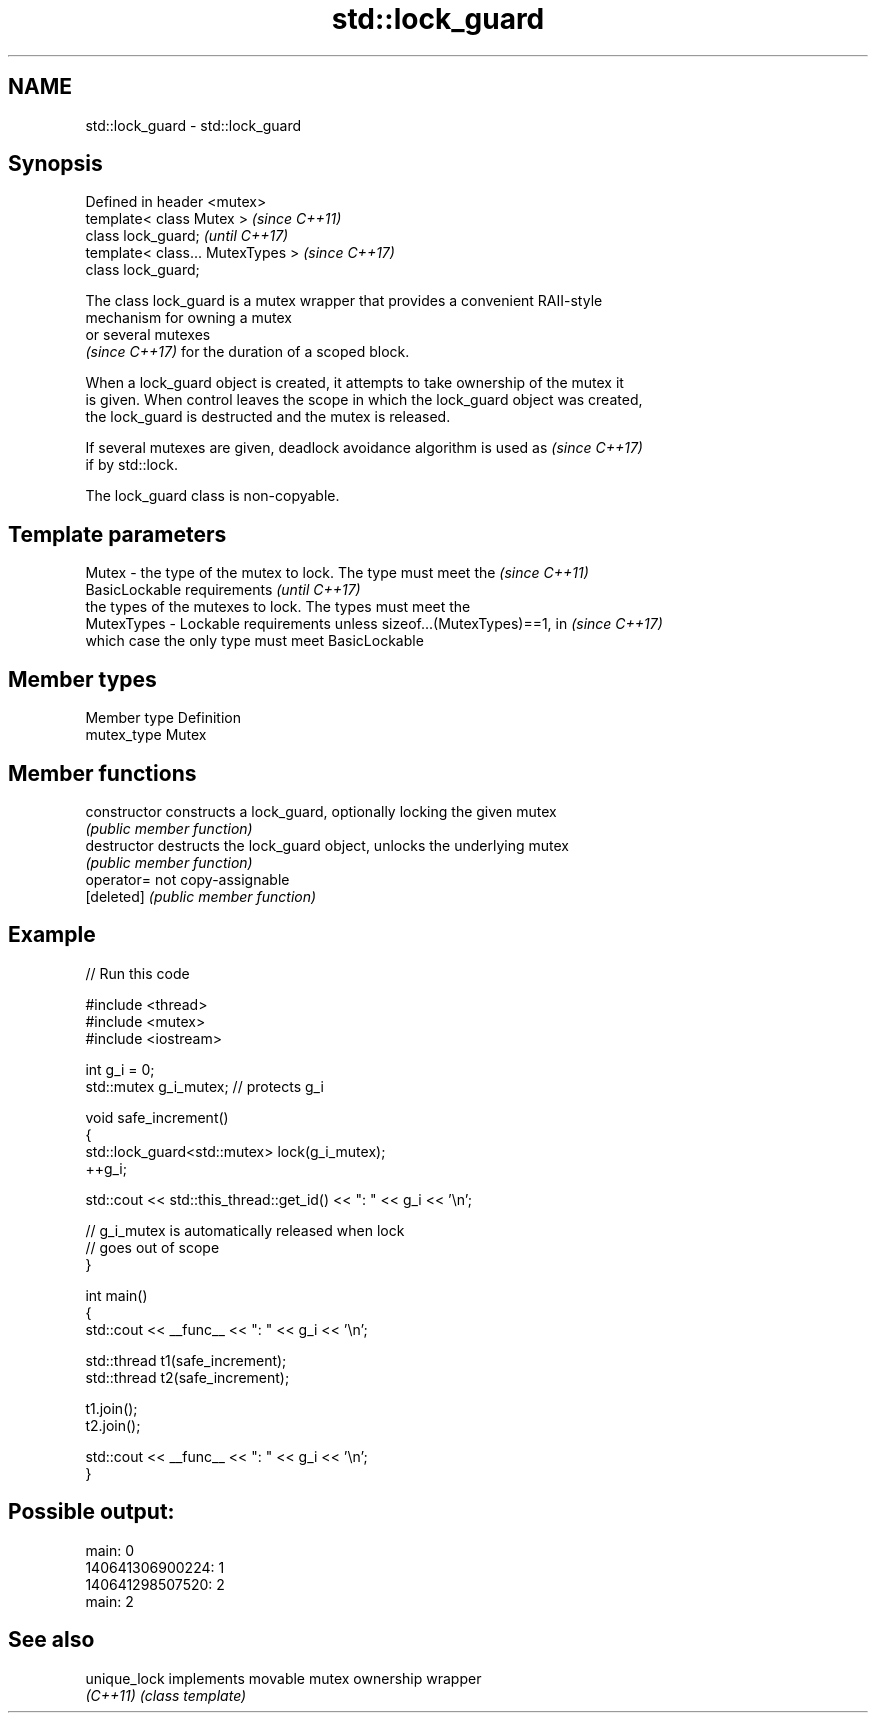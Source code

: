 .TH std::lock_guard 3 "Nov 16 2016" "2.1 | http://cppreference.com" "C++ Standard Libary"
.SH NAME
std::lock_guard \- std::lock_guard

.SH Synopsis
   Defined in header <mutex>
   template< class Mutex >          \fI(since C++11)\fP
   class lock_guard;                \fI(until C++17)\fP
   template< class... MutexTypes >  \fI(since C++17)\fP
   class lock_guard;

   The class lock_guard is a mutex wrapper that provides a convenient RAII-style
   mechanism for owning a mutex
   or several mutexes
   \fI(since C++17)\fP for the duration of a scoped block.

   When a lock_guard object is created, it attempts to take ownership of the mutex it
   is given. When control leaves the scope in which the lock_guard object was created,
   the lock_guard is destructed and the mutex is released.

   If several mutexes are given, deadlock avoidance algorithm is used as  \fI(since C++17)\fP
   if by std::lock.

   The lock_guard class is non-copyable.

.SH Template parameters

   Mutex - the type of the mutex to lock. The type must meet the          \fI(since C++11)\fP
           BasicLockable requirements                                     \fI(until C++17)\fP
                the types of the mutexes to lock. The types must meet the
   MutexTypes - Lockable requirements unless sizeof...(MutexTypes)==1, in \fI(since C++17)\fP
                which case the only type must meet BasicLockable

.SH Member types

   Member type Definition
   mutex_type  Mutex

.SH Member functions

   constructor   constructs a lock_guard, optionally locking the given mutex
                 \fI(public member function)\fP
   destructor    destructs the lock_guard object, unlocks the underlying mutex
                 \fI(public member function)\fP
   operator=     not copy-assignable
   [deleted]     \fI(public member function)\fP

.SH Example

   
// Run this code

 #include <thread>
 #include <mutex>
 #include <iostream>

 int g_i = 0;
 std::mutex g_i_mutex;  // protects g_i

 void safe_increment()
 {
     std::lock_guard<std::mutex> lock(g_i_mutex);
     ++g_i;

     std::cout << std::this_thread::get_id() << ": " << g_i << '\\n';

     // g_i_mutex is automatically released when lock
     // goes out of scope
 }

 int main()
 {
     std::cout << __func__ << ": " << g_i << '\\n';

     std::thread t1(safe_increment);
     std::thread t2(safe_increment);

     t1.join();
     t2.join();

     std::cout << __func__ << ": " << g_i << '\\n';
 }

.SH Possible output:

 main: 0
 140641306900224: 1
 140641298507520: 2
 main: 2

.SH See also

   unique_lock implements movable mutex ownership wrapper
   \fI(C++11)\fP     \fI(class template)\fP
